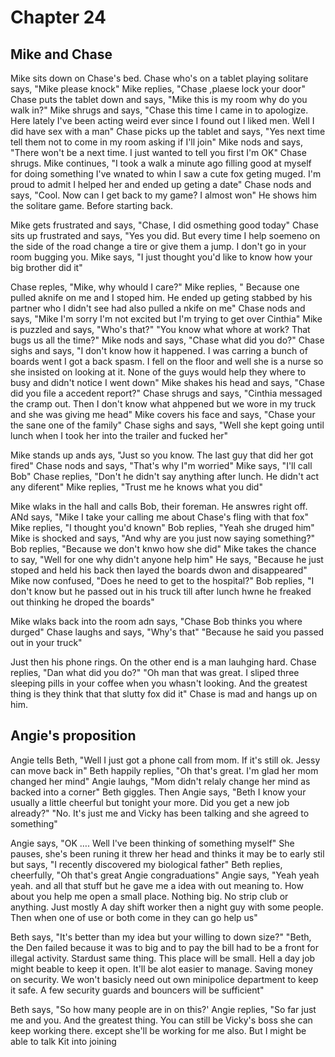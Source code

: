 * Chapter 24
** Mike and Chase
Mike sits down on Chase's bed. Chase who's on a tablet playing solitare says, "Mike please knock" Mike replies, "Chase ,plaese lock your door" Chase puts the tablet down and says, "Mike this is my room why do you walk in?" Mike shrugs and
says, "Chase this time I came in to apologize. Here lately I've been acting weird ever since I found out I liked men. Well I did have sex with a man" Chase picks up the tablet and says, "Yes next time tell them not to come in my room 
asking if I'll join" Mike nods and says, "There won't be a next time. I just wanted to tell you first I'm OK" Chase shrugs. Mike continues, "I took a walk a minute ago filling good at myself for doing something I've wnated to whin I saw a 
cute fox geting muged. I'm proud to admit I helped her and ended up geting a date" Chase nods and says, "Cool. Now can I get back to my game? I almost won" He shows him the solitare game. Before starting back.

Mike gets frustrated and says, "Chase, I did osmething good today" Chase sits up frustrated and says, "Yes you did. But every time I help soemeno on the side of the road change a tire or give them a jump. I don't go in your room bugging
you. Mike says, "I just thought you'd like to know how your big brother did it" 

Chase reples, "Mike, why whould I care?" Mike replies, " Because one pulled  aknife on me and I stoped him. He ended up geting stabbed by his partner who I didn't see had also pulled a nkife on me" Chase nods and says, "Mike I'm sorry I'm
not excited but I'm trying to get over Cinthia" Mike is puzzled and says, "Who's that?" "You know what whore at work? That bugs us all the time?" Mike nods and says, "Chase what did you do?" Chase sighs and says, "I don't know how it 
happened. I was carring a bunch of boards went I got a back spasm. I fell on the floor and well she is a nurse so she insisted on looking at it. None of the guys would help they where to busy and didn't notice I went down" Mike shakes his
head and says, "Chase did you file a accedent report?" Chase shrugs and says, "Cinthia messaged the cramp out. Then I don't know what ahppened but we wore in my truck and she was giving me head" Mike covers his face and says, "Chase your 
the sane one of the family" Chase sighs and says, "Well she kept going until lunch when I took her into the trailer and fucked her" 

Mike stands up ands ays, "Just so you know. The last guy that did her got fired" Chase nods and says, "That's why I"m worried" Mike says, "I'll call Bob" Chase replies, "Don't he didn't say anything after lunch. He didn't act any diferent"
Mike replies, "Trust me he knows what you did" 

Mike wlaks in the hall and calls Bob, their foreman. He answres right off. ANd says, "Mike I take your calling me about Chase's fling with that fox" Mike replies, "I thought you'd known" Bob replies, "Yeah she druged him" Mike is shocked and
says, "And why are you just now saying something?" Bob replies, "Because we don't knwo how she did" Mike takes the chance to say, "Well for one why didn't anyone help him" He says, "Because he just stoped and held his back then layed the 
boards dwon and disappeared" Mike now confused, "Does he need to get to the hospital?" Bob replies, "I don't know but he passed out in his truck till  after lunch hwne he freaked out thinking he droped the boards" 

Mike wlaks back into the room adn says, "Chase Bob thinks you where durged" Chase laughs and says, "Why's that" "Because he said you passed out in your truck"  

Just then his phone rings. On the other end is a man lauhging hard. Chase replies, "Dan what did you do?" "Oh man that was great. I sliped three sleeping pills in your coffee when you whasn't looking. And the greatest thing is they think
that that slutty fox did it" Chase is mad and hangs up on him.

** Angie's proposition
Angie tells Beth, "Well I just got a phone call from mom. If it's still ok. Jessy can move back in" Beth happily replies, "Oh that's great. I'm glad her mom changed her mind" Angie lauhgs, "Mom didn't relaly change her mind as backed into
a corner" Beth giggles. Then Angie says, "Beth I know your usually a little cheerful but tonight your more. Did you get a new job already?" "No. It's just me and Vicky has been talking and she agreed to something" 

Angie says, "OK .... Well I've been thinking of something myself" She pauses, she's been runing it threw her head and thinks it may be to early stil but says, "I recently discovered my biological father" Beth replies, cheerfully, "Oh 
that's great Angie congraduations" Angie says, "Yeah yeah yeah. and all that stuff but he gave me a idea with out meaning to. How about you help me open a small place. Nothing big. No strip club or anything. Just mostly A day shift worker
then a night guy with some people. Then when one of use or both come in they can go help us" 

Beth says, "It's better than my idea but your willing to down size?" "Beth, the Den failed because it was to big and to pay the bill had to be a front for illegal activity. Stardust same thing. This place will be small. Hell a day job 
might beable to keep it open. It'll be alot easier to manage. Saving money on security. We won't basicly need out own minipolice department to keep it safe. A few security guards and bouncers will be sufficient"

Beth says, "So how many people are in on this?' Angie replies, "So far just me and you. And the greatest thing. You can still be Vicky's boss she can keep working there. except she'll be working for me also. But I might be able to talk
Kit into joining
